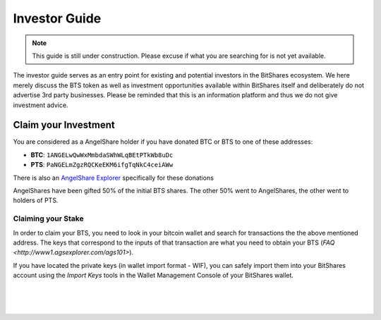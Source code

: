 
**********************
Investor Guide
**********************

.. note:: This guide is still under construction. Please excuse if what you are searching for is not yet available.

The investor guide serves as an entry point for existing and potential investors in the BitShares ecosystem. We here merely discuss the BTS token as well as investment opportunities available within BitShares itself and deliberately do not advertise 3rd party businesses. Please be reminded that this is an information platform and thus we do not give investment advice.


Claim your Investment
==============================

You are considered as a AngelShare holder if you have donated BTC or BTS to one of these addresses:

* **BTC**: ``1ANGELwQwWxMmbdaSWhWLqBEtPTkWb8uDc``
* **PTS**: ``PaNGELmZgzRQCKeEKM6ifgTqNkC4ceiAWw``

There is also an `AngelShare Explorer <http://www1.agsexplorer.com/>`_ specifically for these donations

AngelShares have been gifted 50% of the initial BTS shares. The other 50% went to AngelShares, the other went to holders of PTS.

Claiming your Stake
-----------------------

In order to claim your BTS, you need to look in your bitcoin wallet and search for transactions the the above mentioned address. The keys that correspond to the inputs of that transaction are what you need to obtain your BTS (`FAQ <http://www1.agsexplorer.com/ags101>`).

If you have located the private keys (in wallet import format - WIF), you can safely import them into your BitShares account using the *Import Keys* tools in the Wallet Management Console of your BitShares wallet.


|

|

|

